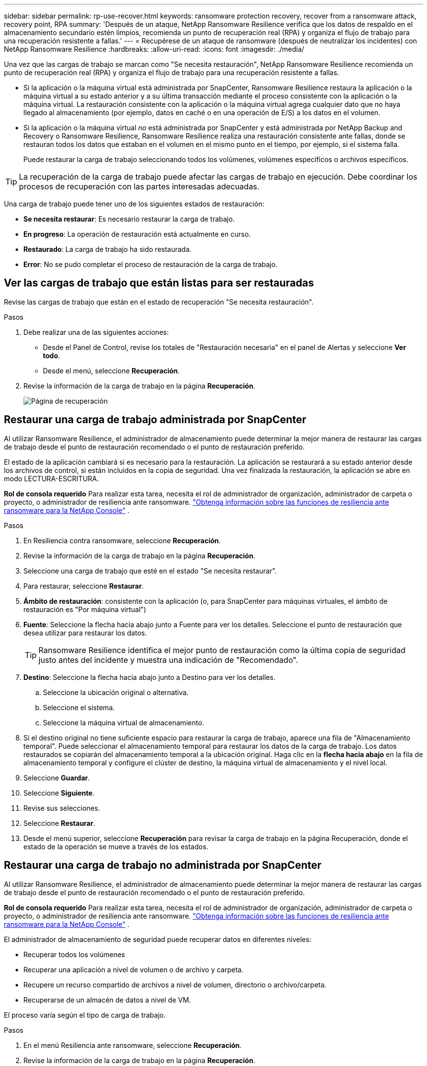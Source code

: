 ---
sidebar: sidebar 
permalink: rp-use-recover.html 
keywords: ransomware protection recovery, recover from a ransomware attack, recovery point, RPA 
summary: 'Después de un ataque, NetApp Ransomware Resilience verifica que los datos de respaldo en el almacenamiento secundario estén limpios, recomienda un punto de recuperación real (RPA) y organiza el flujo de trabajo para una recuperación resistente a fallas.' 
---
= Recupérese de un ataque de ransomware (después de neutralizar los incidentes) con NetApp Ransomware Resilience
:hardbreaks:
:allow-uri-read: 
:icons: font
:imagesdir: ./media/


[role="lead"]
Una vez que las cargas de trabajo se marcan como "Se necesita restauración", NetApp Ransomware Resilience recomienda un punto de recuperación real (RPA) y organiza el flujo de trabajo para una recuperación resistente a fallas.

* Si la aplicación o la máquina virtual está administrada por SnapCenter, Ransomware Resilience restaura la aplicación o la máquina virtual a su estado anterior y a su última transacción mediante el proceso consistente con la aplicación o la máquina virtual.  La restauración consistente con la aplicación o la máquina virtual agrega cualquier dato que no haya llegado al almacenamiento (por ejemplo, datos en caché o en una operación de E/S) a los datos en el volumen.
* Si la aplicación o la máquina virtual _no_ está administrada por SnapCenter y está administrada por NetApp Backup and Recovery o Ransomware Resilience, Ransomware Resilience realiza una restauración consistente ante fallas, donde se restauran todos los datos que estaban en el volumen en el mismo punto en el tiempo, por ejemplo, si el sistema falla.
+
Puede restaurar la carga de trabajo seleccionando todos los volúmenes, volúmenes específicos o archivos específicos.




TIP: La recuperación de la carga de trabajo puede afectar las cargas de trabajo en ejecución.  Debe coordinar los procesos de recuperación con las partes interesadas adecuadas.

Una carga de trabajo puede tener uno de los siguientes estados de restauración:

* *Se necesita restaurar*: Es necesario restaurar la carga de trabajo.
* *En progreso*: La operación de restauración está actualmente en curso.
* *Restaurado*: La carga de trabajo ha sido restaurada.
* *Error*: No se pudo completar el proceso de restauración de la carga de trabajo.




== Ver las cargas de trabajo que están listas para ser restauradas

Revise las cargas de trabajo que están en el estado de recuperación "Se necesita restauración".

.Pasos
. Debe realizar una de las siguientes acciones:
+
** Desde el Panel de Control, revise los totales de "Restauración necesaria" en el panel de Alertas y seleccione *Ver todo*.
** Desde el menú, seleccione *Recuperación*.


. Revise la información de la carga de trabajo en la página *Recuperación*.
+
image:screen-recovery2.png["Página de recuperación"]





== Restaurar una carga de trabajo administrada por SnapCenter

Al utilizar Ransomware Resilience, el administrador de almacenamiento puede determinar la mejor manera de restaurar las cargas de trabajo desde el punto de restauración recomendado o el punto de restauración preferido.

El estado de la aplicación cambiará si es necesario para la restauración.  La aplicación se restaurará a su estado anterior desde los archivos de control, si están incluidos en la copia de seguridad.  Una vez finalizada la restauración, la aplicación se abre en modo LECTURA-ESCRITURA.

*Rol de consola requerido* Para realizar esta tarea, necesita el rol de administrador de organización, administrador de carpeta o proyecto, o administrador de resiliencia ante ransomware. link:https://docs.netapp.com/us-en/console-setup-admin/reference-iam-ransomware-roles.html["Obtenga información sobre las funciones de resiliencia ante ransomware para la NetApp Console"^] .

.Pasos
. En Resiliencia contra ransomware, seleccione *Recuperación*.
. Revise la información de la carga de trabajo en la página *Recuperación*.
. Seleccione una carga de trabajo que esté en el estado "Se necesita restaurar".
. Para restaurar, seleccione *Restaurar*.
. *Ámbito de restauración*: consistente con la aplicación (o, para SnapCenter para máquinas virtuales, el ámbito de restauración es "Por máquina virtual")
. *Fuente*: Seleccione la flecha hacia abajo junto a Fuente para ver los detalles.  Seleccione el punto de restauración que desea utilizar para restaurar los datos.
+

TIP: Ransomware Resilience identifica el mejor punto de restauración como la última copia de seguridad justo antes del incidente y muestra una indicación de "Recomendado".

. *Destino*: Seleccione la flecha hacia abajo junto a Destino para ver los detalles.
+
.. Seleccione la ubicación original o alternativa.
.. Seleccione el sistema.
.. Seleccione la máquina virtual de almacenamiento.


. Si el destino original no tiene suficiente espacio para restaurar la carga de trabajo, aparece una fila de "Almacenamiento temporal".  Puede seleccionar el almacenamiento temporal para restaurar los datos de la carga de trabajo.  Los datos restaurados se copiarán del almacenamiento temporal a la ubicación original.  Haga clic en la *flecha hacia abajo* en la fila de almacenamiento temporal y configure el clúster de destino, la máquina virtual de almacenamiento y el nivel local.
. Seleccione *Guardar*.
. Seleccione *Siguiente*.
. Revise sus selecciones.
. Seleccione *Restaurar*.
. Desde el menú superior, seleccione *Recuperación* para revisar la carga de trabajo en la página Recuperación, donde el estado de la operación se mueve a través de los estados.




== Restaurar una carga de trabajo no administrada por SnapCenter

Al utilizar Ransomware Resilience, el administrador de almacenamiento puede determinar la mejor manera de restaurar las cargas de trabajo desde el punto de restauración recomendado o el punto de restauración preferido.

*Rol de consola requerido* Para realizar esta tarea, necesita el rol de administrador de organización, administrador de carpeta o proyecto, o administrador de resiliencia ante ransomware. link:https://docs.netapp.com/us-en/console-setup-admin/reference-iam-ransomware-roles.html["Obtenga información sobre las funciones de resiliencia ante ransomware para la NetApp Console"^] .

El administrador de almacenamiento de seguridad puede recuperar datos en diferentes niveles:

* Recuperar todos los volúmenes
* Recuperar una aplicación a nivel de volumen o de archivo y carpeta.
* Recupere un recurso compartido de archivos a nivel de volumen, directorio o archivo/carpeta.
* Recuperarse de un almacén de datos a nivel de VM.


El proceso varía según el tipo de carga de trabajo.

.Pasos
. En el menú Resiliencia ante ransomware, seleccione *Recuperación*.
. Revise la información de la carga de trabajo en la página *Recuperación*.
. Seleccione una carga de trabajo que esté en el estado "Se necesita restaurar".
. Para restaurar, seleccione *Restaurar*.
. *Alcance de restauración*: seleccione el tipo de restauración que desea completar:
+
** Todos los volúmenes
** Por volumen
** Por archivo: puede especificar una carpeta o archivos individuales para restaurar.
+

IMPORTANT: Para las cargas de trabajo SAN, solo se puede restaurar por carga de trabajo.

+

TIP: Puede seleccionar hasta 100 archivos o una sola carpeta.



. Continúe con uno de los siguientes procedimientos dependiendo de si eligió aplicación, volumen o archivo.




=== Restaurar todos los volúmenes

. En el menú Resiliencia ante ransomware, seleccione *Recuperación*.
. Seleccione una carga de trabajo que esté en el estado "Se necesita restaurar".
. Para restaurar, seleccione *Restaurar*.
. En la página Restaurar, en el ámbito de restauración, seleccione *Todos los volúmenes*.
+
image:screen-recovery-all-volumes.png["Página de restauración por todos los volúmenes"]

. *Fuente*: Seleccione la flecha hacia abajo junto a Fuente para ver los detalles.
+
.. Seleccione el punto de restauración que desea utilizar para restaurar los datos.
+

TIP: Ransomware Resilience identifica el mejor punto de restauración como la última copia de seguridad justo antes del incidente y muestra una indicación de "Más seguro para todos los volúmenes".  Esto significa que todos los volúmenes se restaurarán a una copia anterior al primer ataque al primer volumen detectado.



. *Destino*: Seleccione la flecha hacia abajo junto a Destino para ver los detalles.
+
.. Seleccione el sistema.
.. Seleccione la máquina virtual de almacenamiento.
.. Seleccione el agregado.
.. Cambie el prefijo de volumen que se agregará a todos los volúmenes nuevos.
+

TIP: El nuevo nombre del volumen aparece como prefijo + nombre del volumen original + nombre de la copia de seguridad + fecha de la copia de seguridad.



. Seleccione *Guardar*.
. Seleccione *Siguiente*.
. Revise sus selecciones.
. Seleccione *Restaurar*.
. Desde el menú superior, seleccione *Recuperación* para revisar la carga de trabajo en la página Recuperación, donde el estado de la operación se mueve a través de los estados.




=== Restaurar una carga de trabajo de la aplicación a nivel de volumen

. En el menú Resiliencia ante ransomware, seleccione *Recuperación*.
. Seleccione una carga de trabajo de aplicación que esté en el estado "Se necesita restaurar".
. Para restaurar, seleccione *Restaurar*.
. En la página Restaurar, en el ámbito de restauración, seleccione *Por volumen*.
+
image:screen-recovery-byvolume.png["Restaurar por página de volumen"]

. En la lista de volúmenes, seleccione el volumen que desea restaurar.
. *Fuente*: Seleccione la flecha hacia abajo junto a Fuente para ver los detalles.
+
.. Seleccione el punto de restauración que desea utilizar para restaurar los datos.
+

TIP: Ransomware Resilience identifica el mejor punto de restauración como la última copia de seguridad justo antes del incidente y muestra una indicación de "Recomendado".



. *Destino*: Seleccione la flecha hacia abajo junto a Destino para ver los detalles.
+
.. Seleccione el sistema.
.. Seleccione la máquina virtual de almacenamiento.
.. Seleccione el agregado.
.. Revise el nuevo nombre del volumen.
+

TIP: El nuevo nombre del volumen aparece como el nombre del volumen original + el nombre de la copia de seguridad + la fecha de la copia de seguridad.



. Seleccione *Guardar*.
. Seleccione *Siguiente*.
. Revise sus selecciones.
. Seleccione *Restaurar*.
. Desde el menú superior, seleccione *Recuperación* para revisar la carga de trabajo en la página Recuperación, donde el estado de la operación se mueve a través de los estados.




=== Restaurar una carga de trabajo de la aplicación a nivel de archivo

Antes de restaurar una carga de trabajo de la aplicación a nivel de archivo, puede ver una lista de los archivos afectados.  Puede acceder a la página de Alertas para descargar una lista de archivos afectados.  Luego utilice la página Recuperación para cargar la lista y elegir qué archivos restaurar.

Puede restaurar una carga de trabajo de la aplicación a nivel de archivo en el mismo sistema o en uno diferente.

.Pasos para obtener la lista de archivos afectados
Utilice la página Alertas para recuperar la lista de archivos afectados.


TIP: Si un volumen tiene varias alertas, deberá descargar la lista CSV de los archivos afectados para cada alerta.

. En el menú Resiliencia ante ransomware, seleccione *Alertas*.
. En la página Alertas, ordene los resultados por carga de trabajo para mostrar las alertas de la carga de trabajo de la aplicación que desea restaurar.
. De la lista de alertas para esa carga de trabajo, seleccione una alerta.
. Para esa alerta, seleccione un solo incidente.
+
image:screen-alerts-incidents-impacted-files.png["lista de archivos afectados por una alerta específica"]

. Para ver la lista completa de archivos, seleccione *Haga clic aquí* en la parte superior del panel Archivos afectados.
. Para ese incidente, seleccione el ícono de descarga y descargue la lista de archivos afectados en formato CSV.


.Pasos para restaurar esos archivos
. En el menú Resiliencia ante ransomware, seleccione *Recuperación*.
. Seleccione una carga de trabajo de aplicación que esté en el estado "Se necesita restaurar".
. Para restaurar, seleccione *Restaurar*.
. En la página Restaurar, en el ámbito de restauración, seleccione *Por archivo*.
. En la lista de volúmenes, seleccione el volumen que contiene los archivos que desea restaurar.
. *Punto de restauración*: seleccione la flecha hacia abajo junto a *Punto de restauración* para ver los detalles.  Seleccione el punto de restauración que desea utilizar para restaurar los datos.
+

NOTE: La columna Motivo en el panel Puntos de restauración muestra el motivo de la instantánea o copia de seguridad como "Programado" o "Respuesta automatizada al incidente de ransomware".

. *Archivos*:
+
** *Seleccionar archivos automáticamente*: permita que Ransomware Resilience seleccione los archivos que se restaurarán.
** *Subir lista de archivos*: Sube un archivo CSV que contenga la lista de archivos afectados que obtuviste de la página de Alertas o que tienes.  Puede restaurar hasta 10.000 archivos a la vez.
+
image:screen-recovery-app-by-file-upload-csv.png["Cargue un archivo CSV que enumera los archivos afectados por la alerta"]

** *Seleccionar archivos manualmente*: seleccione hasta 10 000 archivos o una sola carpeta para restaurar.
+
image:screen-recovery-app-by-file-select-files.png["Seleccionar archivos manualmente para restaurar"]

+

NOTE: Si no se puede restaurar algún archivo utilizando el punto de restauración seleccionado, aparece un mensaje que indica la cantidad de archivos que no se pueden restaurar y le permite descargar la lista de esos archivos seleccionando *Descargar lista de archivos afectados*.



. *Destino*: Seleccione la flecha hacia abajo junto a Destino para ver los detalles.
+
.. Elija dónde restaurar los datos: la ubicación de origen original o una ubicación alternativa que pueda especificar.
+

TIP: Aunque los archivos o directorios originales se sobrescribirán con los datos restaurados, los nombres de archivos y carpetas originales permanecerán iguales a menos que especifique nombres nuevos.

.. Seleccione el sistema.
.. Seleccione la máquina virtual de almacenamiento.
.. Opcionalmente, introduzca la ruta.
+

TIP: Si no especifica una ruta para la restauración, los archivos se restaurarán a un nuevo volumen en el directorio de nivel superior.

.. Seleccione si desea que los nombres de los archivos o directorios restaurados sean los mismos que los de la ubicación actual o nombres diferentes.


. Seleccione *Siguiente*.
. Revise sus selecciones.
. Seleccione *Restaurar*.
. Desde el menú superior, seleccione *Recuperación* para revisar la carga de trabajo en la página Recuperación, donde el estado de la operación se mueve a través de los estados.




=== Restaurar un recurso compartido de archivos o un almacén de datos

. Después de seleccionar un recurso compartido de archivos o un almacén de datos para restaurar, en la página Restaurar, en el ámbito de restauración, seleccione *Por volumen*.
+
image:screen-recovery-fileshare.png["Página de recuperación que muestra la recuperación del recurso compartido de archivos"]

. En la lista de volúmenes, seleccione el volumen que desea restaurar.
. *Fuente*: Seleccione la flecha hacia abajo junto a Fuente para ver los detalles.
+
.. Seleccione el punto de restauración que desea utilizar para restaurar los datos.
+

TIP: Ransomware Resilience identifica el mejor punto de restauración como la última copia de seguridad justo antes del incidente y muestra una indicación de "Recomendado".



. *Destino*: Seleccione la flecha hacia abajo junto a Destino para ver los detalles.
+
.. Elija dónde restaurar los datos: la ubicación de origen original o una ubicación alternativa que pueda especificar.
+

TIP: Aunque los archivos o directorios originales se sobrescribirán con los datos restaurados, los nombres de archivos y carpetas originales permanecerán iguales a menos que especifique nombres nuevos.

.. Seleccione el sistema.
.. Seleccione la máquina virtual de almacenamiento.
.. Opcionalmente, introduzca la ruta.
+

TIP: Si no especifica una ruta para la restauración, los archivos se restaurarán a un nuevo volumen en el directorio de nivel superior.



. Seleccione *Guardar*.
. Revise sus selecciones.
. Seleccione *Restaurar*.
. Desde el menú, seleccione *Recuperación* para revisar la carga de trabajo en la página Recuperación, donde el estado de la operación se mueve a través de los estados.




=== Restaurar un recurso compartido de archivos de VM en el nivel de VM

En la página Recuperación, después de seleccionar una máquina virtual para restaurar, continúe con estos pasos.

. *Fuente*: Seleccione la flecha hacia abajo junto a Fuente para ver los detalles.
+
image:screen-recovery-vm.png["Página de recuperación que muestra una máquina virtual que se está restaurando"]

. Seleccione el punto de restauración que desea utilizar para restaurar los datos.
. *Destino*: A la ubicación original.
. Seleccione *Siguiente*.
. Revise sus selecciones.
. Seleccione *Restaurar*.
. Desde el menú, seleccione *Recuperación* para revisar la carga de trabajo en la página Recuperación, donde el estado de la operación se mueve a través de los estados.

